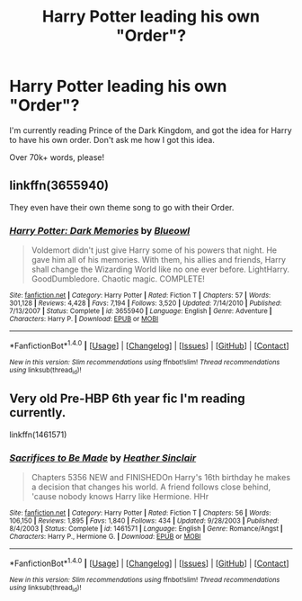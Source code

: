 #+TITLE: Harry Potter leading his own "Order"?

* Harry Potter leading his own "Order"?
:PROPERTIES:
:Author: Skeletickles
:Score: 7
:DateUnix: 1478275203.0
:DateShort: 2016-Nov-04
:FlairText: Request
:END:
I'm currently reading Prince of the Dark Kingdom, and got the idea for Harry to have his own order. Don't ask me how I got this idea.

Over 70k+ words, please!


** linkffn(3655940)

They even have their own theme song to go with their Order.
:PROPERTIES:
:Score: 1
:DateUnix: 1478294998.0
:DateShort: 2016-Nov-05
:END:

*** [[http://www.fanfiction.net/s/3655940/1/][*/Harry Potter: Dark Memories/*]] by [[https://www.fanfiction.net/u/1201799/Blueowl][/Blueowl/]]

#+begin_quote
  Voldemort didn't just give Harry some of his powers that night. He gave him all of his memories. With them, his allies and friends, Harry shall change the Wizarding World like no one ever before. LightHarry. GoodDumbledore. Chaotic magic. COMPLETE!
#+end_quote

^{/Site/: [[http://www.fanfiction.net/][fanfiction.net]] *|* /Category/: Harry Potter *|* /Rated/: Fiction T *|* /Chapters/: 57 *|* /Words/: 301,128 *|* /Reviews/: 4,428 *|* /Favs/: 7,194 *|* /Follows/: 3,520 *|* /Updated/: 7/14/2010 *|* /Published/: 7/13/2007 *|* /Status/: Complete *|* /id/: 3655940 *|* /Language/: English *|* /Genre/: Adventure *|* /Characters/: Harry P. *|* /Download/: [[http://www.ff2ebook.com/old/ffn-bot/index.php?id=3655940&source=ff&filetype=epub][EPUB]] or [[http://www.ff2ebook.com/old/ffn-bot/index.php?id=3655940&source=ff&filetype=mobi][MOBI]]}

--------------

*FanfictionBot*^{1.4.0} *|* [[[https://github.com/tusing/reddit-ffn-bot/wiki/Usage][Usage]]] | [[[https://github.com/tusing/reddit-ffn-bot/wiki/Changelog][Changelog]]] | [[[https://github.com/tusing/reddit-ffn-bot/issues/][Issues]]] | [[[https://github.com/tusing/reddit-ffn-bot/][GitHub]]] | [[[https://www.reddit.com/message/compose?to=tusing][Contact]]]

^{/New in this version: Slim recommendations using/ ffnbot!slim! /Thread recommendations using/ linksub(thread_id)!}
:PROPERTIES:
:Author: FanfictionBot
:Score: 2
:DateUnix: 1478295111.0
:DateShort: 2016-Nov-05
:END:


** Very old Pre-HBP 6th year fic I'm reading currently.

linkffn(1461571)
:PROPERTIES:
:Author: SoulxxBondz
:Score: 1
:DateUnix: 1478304468.0
:DateShort: 2016-Nov-05
:END:

*** [[http://www.fanfiction.net/s/1461571/1/][*/Sacrifices to Be Made/*]] by [[https://www.fanfiction.net/u/170270/Heather-Sinclair][/Heather Sinclair/]]

#+begin_quote
  Chapters 5356 NEW and FINISHEDOn Harry's 16th birthday he makes a decision that changes his world. A friend follows close behind, 'cause nobody knows Harry like Hermione. HHr
#+end_quote

^{/Site/: [[http://www.fanfiction.net/][fanfiction.net]] *|* /Category/: Harry Potter *|* /Rated/: Fiction T *|* /Chapters/: 56 *|* /Words/: 106,150 *|* /Reviews/: 1,895 *|* /Favs/: 1,840 *|* /Follows/: 434 *|* /Updated/: 9/28/2003 *|* /Published/: 8/4/2003 *|* /Status/: Complete *|* /id/: 1461571 *|* /Language/: English *|* /Genre/: Romance/Angst *|* /Characters/: Harry P., Hermione G. *|* /Download/: [[http://www.ff2ebook.com/old/ffn-bot/index.php?id=1461571&source=ff&filetype=epub][EPUB]] or [[http://www.ff2ebook.com/old/ffn-bot/index.php?id=1461571&source=ff&filetype=mobi][MOBI]]}

--------------

*FanfictionBot*^{1.4.0} *|* [[[https://github.com/tusing/reddit-ffn-bot/wiki/Usage][Usage]]] | [[[https://github.com/tusing/reddit-ffn-bot/wiki/Changelog][Changelog]]] | [[[https://github.com/tusing/reddit-ffn-bot/issues/][Issues]]] | [[[https://github.com/tusing/reddit-ffn-bot/][GitHub]]] | [[[https://www.reddit.com/message/compose?to=tusing][Contact]]]

^{/New in this version: Slim recommendations using/ ffnbot!slim! /Thread recommendations using/ linksub(thread_id)!}
:PROPERTIES:
:Author: FanfictionBot
:Score: 1
:DateUnix: 1478304478.0
:DateShort: 2016-Nov-05
:END:
